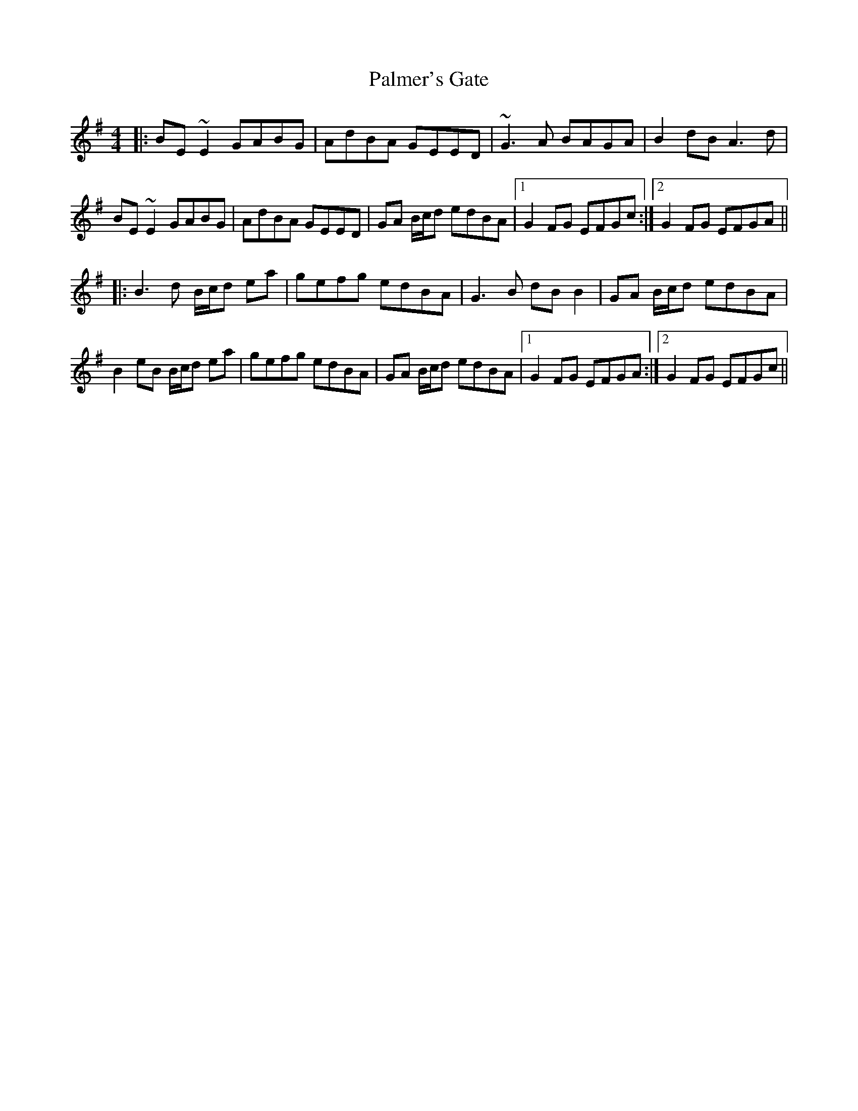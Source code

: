 X: 31589
T: Palmer's Gate
R: reel
M: 4/4
K: Eminor
|:BE~E2 GABG|AdBA GEED|~G3A BAGA|B2dB A3d|
BE~E2 GABG|AdBA GEED|GA B/c/d edBA|1 G2FG EFGc:|2 G2FG EFGA||
|:B3d B/c/d ea|gefg edBA|G3B dBB2|GA B/c/d edBA|
B2eB B/c/d ea|gefg edBA|GA B/c/d edBA|1 G2FG EFGA:|2 G2FG EFGc||

